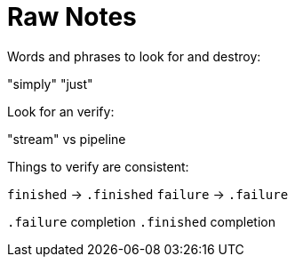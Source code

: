 [#raw-notes]
= Raw Notes

Words and phrases to look for and destroy:

"simply"
"just"

Look for an verify:

"stream" vs pipeline

Things to verify are consistent:

`finished` -> `.finished`
`failure` -> `.failure`

`.failure` completion
`.finished` completion